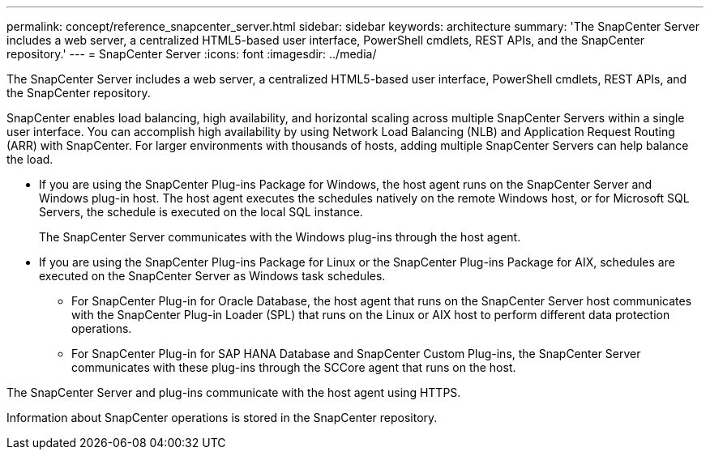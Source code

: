 ---
permalink: concept/reference_snapcenter_server.html
sidebar: sidebar
keywords: architecture
summary: 'The SnapCenter Server includes a web server, a centralized HTML5-based user interface, PowerShell cmdlets, REST APIs, and the SnapCenter repository.'
---
= SnapCenter Server
:icons: font
:imagesdir: ../media/

[.lead]
The SnapCenter Server includes a web server, a centralized HTML5-based user interface, PowerShell cmdlets, REST APIs, and the SnapCenter repository.

SnapCenter enables load balancing, high availability, and horizontal scaling across multiple SnapCenter Servers within a single user interface. You can accomplish high availability by using Network Load Balancing (NLB) and Application Request Routing (ARR) with SnapCenter. For larger environments with thousands of hosts, adding multiple SnapCenter Servers can help balance the load.

* If you are using the SnapCenter Plug-ins Package for Windows, the host agent runs on the SnapCenter Server and Windows plug-in host. The host agent executes the schedules natively on the remote Windows host, or for Microsoft SQL Servers, the schedule is executed on the local SQL instance.
+
The SnapCenter Server communicates with the Windows plug-ins through the host agent.

* If you are using the SnapCenter Plug-ins Package for Linux or the SnapCenter Plug-ins Package for AIX, schedules are executed on the SnapCenter Server as Windows task schedules.
 ** For SnapCenter Plug-in for Oracle Database, the host agent that runs on the SnapCenter Server host communicates with the SnapCenter Plug-in Loader (SPL) that runs on the Linux or AIX host to perform different data protection operations.
 ** For SnapCenter Plug-in for SAP HANA Database and SnapCenter Custom Plug-ins, the SnapCenter Server communicates with these plug-ins through the SCCore agent that runs on the host.

The SnapCenter Server and plug-ins communicate with the host agent using HTTPS.

Information about SnapCenter operations is stored in the SnapCenter repository.
